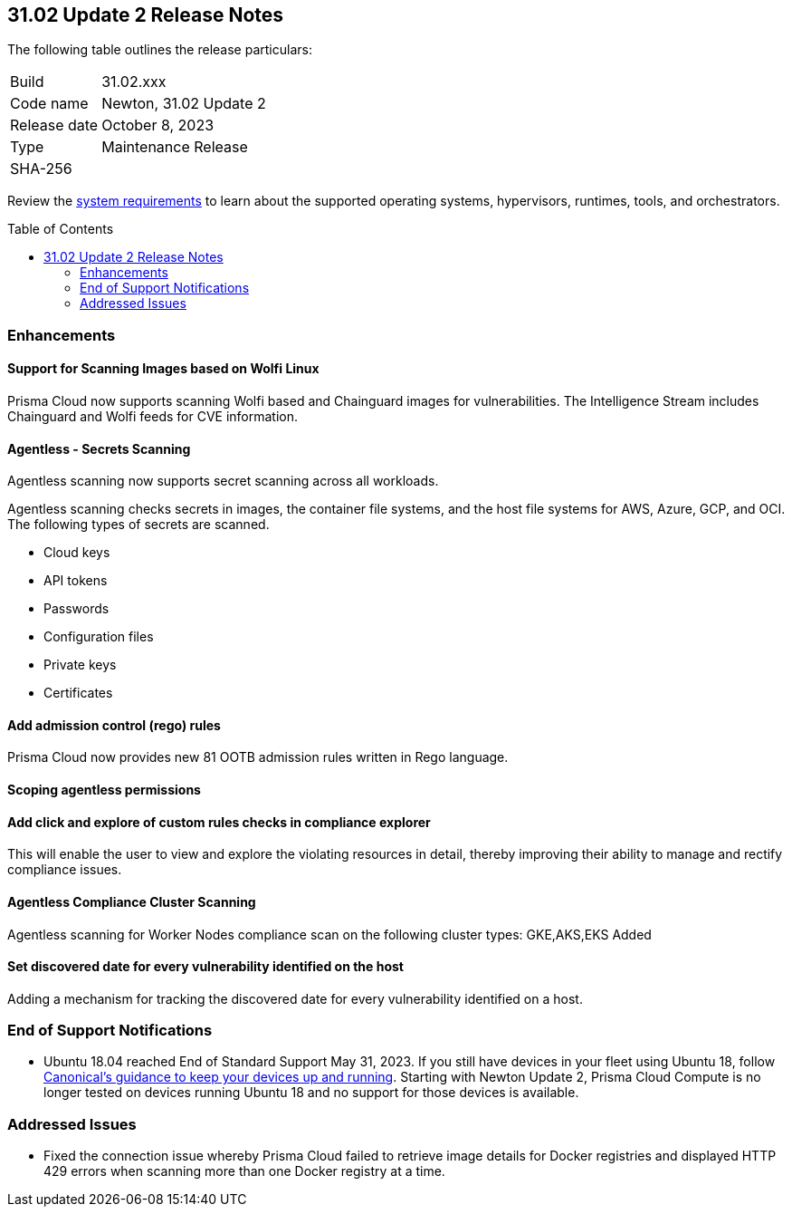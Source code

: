 :toc: macro
== 31.02 Update 2 Release Notes

The following table outlines the release particulars:

[cols="1,4"]
|===
|Build
|31.02.xxx

|Code name
|Newton, 31.02 Update 2

|Release date
|October 8, 2023

|Type
|Maintenance Release

|SHA-256
|
|===

Review the https://docs.paloaltonetworks.com/prisma/prisma-cloud/31/prisma-cloud-compute-edition-admin/install/system_requirements[system requirements] to learn about the supported operating systems, hypervisors, runtimes, tools, and orchestrators.

//You can download the release image from the Palo Alto Networks Customer Support Portal, or use a program or script (such as curl, wget) to download the release image directly from our CDN:

// link

toc::[]

//[#cve-coverage-update]
//=== CVE Coverage Update

[#enhancements]
=== Enhancements
//CWP-44646
==== Support for Scanning Images based on Wolfi Linux

Prisma Cloud now supports scanning Wolfi based and Chainguard images for vulnerabilities. The Intelligence Stream includes Chainguard and Wolfi feeds for CVE information.

//CWP-51296
==== Agentless - Secrets Scanning

Agentless scanning now supports secret scanning across all workloads.

Agentless scanning checks secrets in images, the container file systems, and the host file systems for AWS, Azure, GCP, and OCI.
The following types of secrets are scanned.

* Cloud keys
* API tokens
* Passwords
* Configuration files
* Private keys
* Certificates

// CWP-48415 //CWP-51763
==== Add admission control (rego) rules

Prisma Cloud now provides new 81 OOTB admission rules written in Rego language.

//CWP-51010 and CWP-46188
==== Scoping agentless permissions

//CWP-47850
==== Add click and explore of custom rules checks in compliance explorer 

This will enable the user to view and explore the violating resources in detail, thereby improving their ability to manage and rectify compliance issues.
//Compliance Explorer

//CWP-49780
==== Agentless Compliance Cluster Scanning

Agentless scanning for Worker Nodes compliance scan on the following cluster types:
GKE,AKS,EKS Added 

//CWP-47058
==== Set discovered date for every vulnerability identified on the host

Adding a mechanism for tracking the discovered date for every vulnerability identified on a host.

// [#new-features-core]
// === New Features in Core

//[#new-features-host-security]
//=== New Features in Host Security

//[#new-features-serverless]
//=== New Features in Serverless

//[#new-features-waas]
//=== New Features in WAAS

// [#api-changes]
// === API Changes and New APIs



//[#breaking-api-changes]
//=== Breaking Changes in API

[#end-support]
=== End of Support Notifications

* Ubuntu 18.04 reached End of Standard Support May 31, 2023. If you still have devices in your fleet using Ubuntu 18, follow https://ubuntu.com/blog/ubuntu-18-04-eol-for-devices[Canonical's guidance to keep your devices up and running]. Starting with Newton Update 2, Prisma Cloud Compute is no longer tested on devices running Ubuntu 18 and no support for those devices is available.

[#addressed-issues]
=== Addressed Issues

//CWP-51616
* Fixed the connection issue whereby Prisma Cloud failed to retrieve image details for Docker registries and displayed HTTP 429 errors when scanning more than one Docker registry at a time. 

//CWP-50869 ?
//CWP-50609 ?
//CWP-51942




